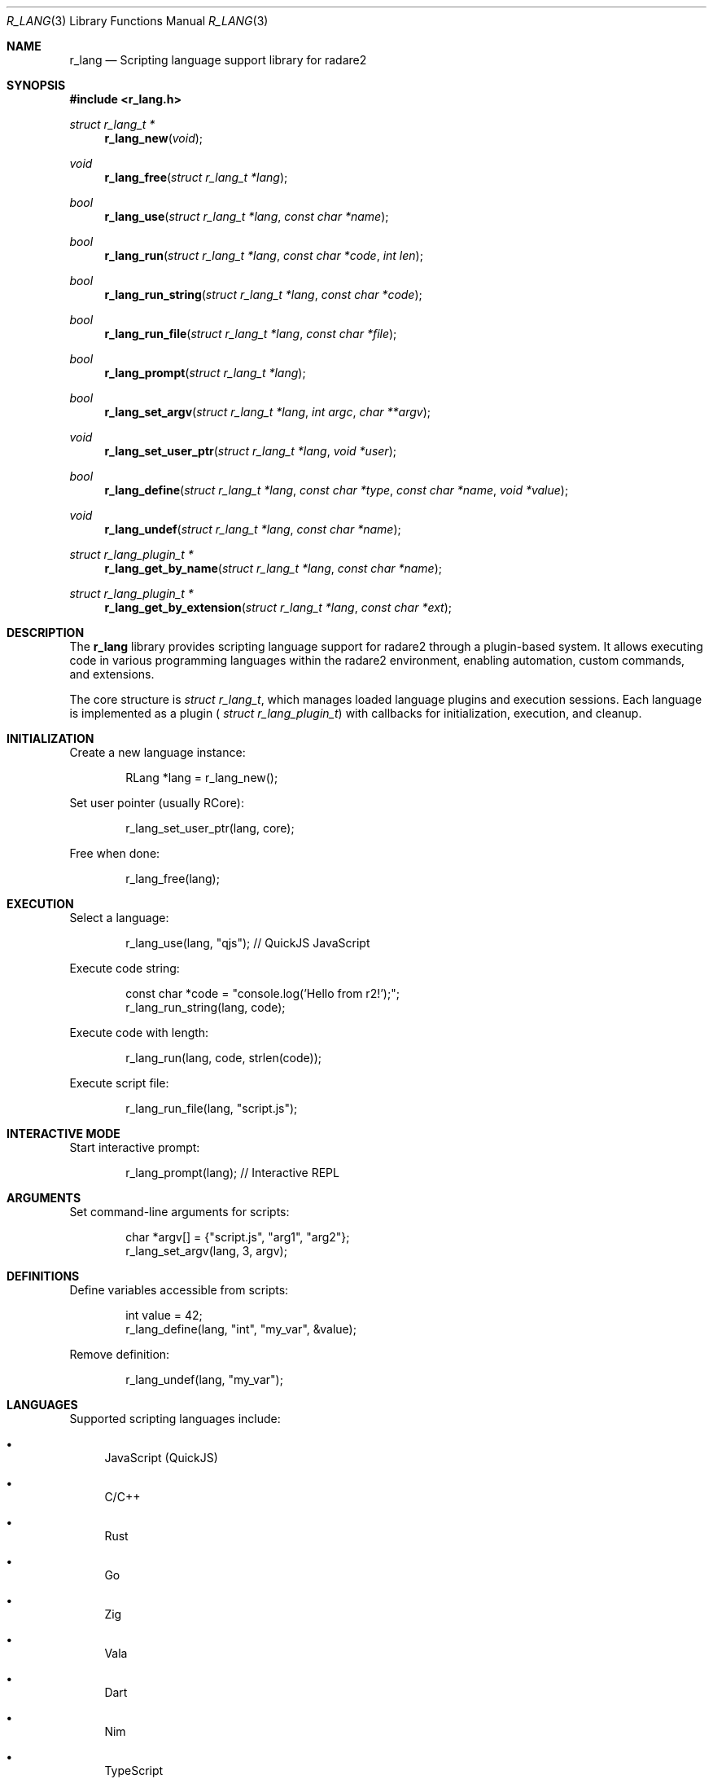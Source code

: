 .Dd September 21, 2025
.Dt R_LANG 3
.Os
.Sh NAME
.Nm r_lang
.Nd Scripting language support library for radare2
.Sh SYNOPSIS
.In r_lang.h
.Ft struct r_lang_t *
.Fn r_lang_new "void"
.Ft void
.Fn r_lang_free "struct r_lang_t *lang"
.Ft bool
.Fn r_lang_use "struct r_lang_t *lang" "const char *name"
.Ft bool
.Fn r_lang_run "struct r_lang_t *lang" "const char *code" "int len"
.Ft bool
.Fn r_lang_run_string "struct r_lang_t *lang" "const char *code"
.Ft bool
.Fn r_lang_run_file "struct r_lang_t *lang" "const char *file"
.Ft bool
.Fn r_lang_prompt "struct r_lang_t *lang"
.Ft bool
.Fn r_lang_set_argv "struct r_lang_t *lang" "int argc" "char **argv"
.Ft void
.Fn r_lang_set_user_ptr "struct r_lang_t *lang" "void *user"
.Ft bool
.Fn r_lang_define "struct r_lang_t *lang" "const char *type" "const char *name" "void *value"
.Ft void
.Fn r_lang_undef "struct r_lang_t *lang" "const char *name"
.Ft struct r_lang_plugin_t *
.Fn r_lang_get_by_name "struct r_lang_t *lang" "const char *name"
.Ft struct r_lang_plugin_t *
.Fn r_lang_get_by_extension "struct r_lang_t *lang" "const char *ext"
.Sh DESCRIPTION
The
.Nm r_lang
library provides scripting language support for radare2 through a plugin-based system.
It allows executing code in various programming languages within the radare2 environment,
enabling automation, custom commands, and extensions.
.Pp
The core structure is
.Vt struct r_lang_t ,
which manages loaded language plugins and execution sessions.
Each language is implemented as a plugin (
.Vt struct r_lang_plugin_t )
with callbacks for initialization, execution, and cleanup.
.Sh INITIALIZATION
Create a new language instance:
.Bd -literal -offset indent
RLang *lang = r_lang_new();
.Ed
.Pp
Set user pointer (usually RCore):
.Bd -literal -offset indent
r_lang_set_user_ptr(lang, core);
.Ed
.Pp
Free when done:
.Bd -literal -offset indent
r_lang_free(lang);
.Ed
.Sh EXECUTION
Select a language:
.Bd -literal -offset indent
r_lang_use(lang, "qjs"); // QuickJS JavaScript
.Ed
.Pp
Execute code string:
.Bd -literal -offset indent
const char *code = "console.log('Hello from r2!');";
r_lang_run_string(lang, code);
.Ed
.Pp
Execute code with length:
.Bd -literal -offset indent
r_lang_run(lang, code, strlen(code));
.Ed
.Pp
Execute script file:
.Bd -literal -offset indent
r_lang_run_file(lang, "script.js");
.Ed
.Sh INTERACTIVE MODE
Start interactive prompt:
.Bd -literal -offset indent
r_lang_prompt(lang); // Interactive REPL
.Ed
.Sh ARGUMENTS
Set command-line arguments for scripts:
.Bd -literal -offset indent
char *argv[] = {"script.js", "arg1", "arg2"};
r_lang_set_argv(lang, 3, argv);
.Ed
.Sh DEFINITIONS
Define variables accessible from scripts:
.Bd -literal -offset indent
int value = 42;
r_lang_define(lang, "int", "my_var", &value);
.Ed
.Pp
Remove definition:
.Bd -literal -offset indent
r_lang_undef(lang, "my_var");
.Ed
.Sh LANGUAGES
Supported scripting languages include:
.Bl -bullet
.It
JavaScript (QuickJS)
.It
C/C++
.It
Rust
.It
Go
.It
Zig
.It
Vala
.It
Dart
.It
Nim
.It
TypeScript
.It
Assembly
.It
And others
.El
.Sh EXAMPLES
Execute JavaScript code:
.Bd -literal -offset indent
#include <r_lang.h>

int main() {
    RLang *lang = r_lang_new();
    r_lang_use(lang, "qjs");
    
    const char *js_code = R"js(
        console.log("Hello from JavaScript!");
        var addr = 0x1000;
        console.log("Address: 0x" + addr.toString(16));
    )js";
    
    r_lang_run_string(lang, js_code);
    r_lang_free(lang);
    return 0;
}
.Ed
.Pp
Define and use variables:
.Bd -literal -offset indent
RLang *lang = r_lang_new();
int my_int = 12345;
r_lang_define(lang, "int", "global_var", &my_int);

r_lang_use(lang, "qjs");
r_lang_run_string(lang, "console.log('Value: ' + global_var);");

r_lang_free(lang);
.Ed
.Sh SEE ALSO
.Xr r_core 3 ,
.Xr r_util 3